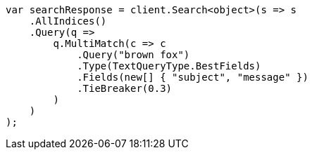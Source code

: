 ////
IMPORTANT NOTE
==============
This file is generated from method Line113 in https://github.com/elastic/elasticsearch-net/tree/master/src/Examples/Examples/QueryDsl/MultiMatchQueryPage.cs#L100-L132.
If you wish to submit a PR to change this example, please change the source method above
and run dotnet run -- asciidoc in the ExamplesGenerator project directory.
////
[source, csharp]
----
var searchResponse = client.Search<object>(s => s
    .AllIndices()
    .Query(q =>
        q.MultiMatch(c => c
            .Query("brown fox")
            .Type(TextQueryType.BestFields)
            .Fields(new[] { "subject", "message" })
            .TieBreaker(0.3)
        )
    )
);
----

